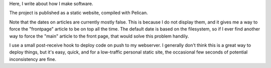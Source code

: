 Here, I write about how I make software.

The project is published as a static website, compiled with Pelican.

Note that the dates on articles are currently mostly false. This is because
I do not display them, and it gives me a way to force the "frontpage" article
to be on top all the time. The default date is based on the filesystem, so
if I ever find another way to force the "main" article to the front page, that
would solve this problem handily.

I use a small post-receive hook to deploy code on push to my webserver. I
generally don't think this is a great way to deploy things, but it's
easy, quick, and for a low-traffic personal static site, the occasional few
seconds of potential inconsistency are fine.
